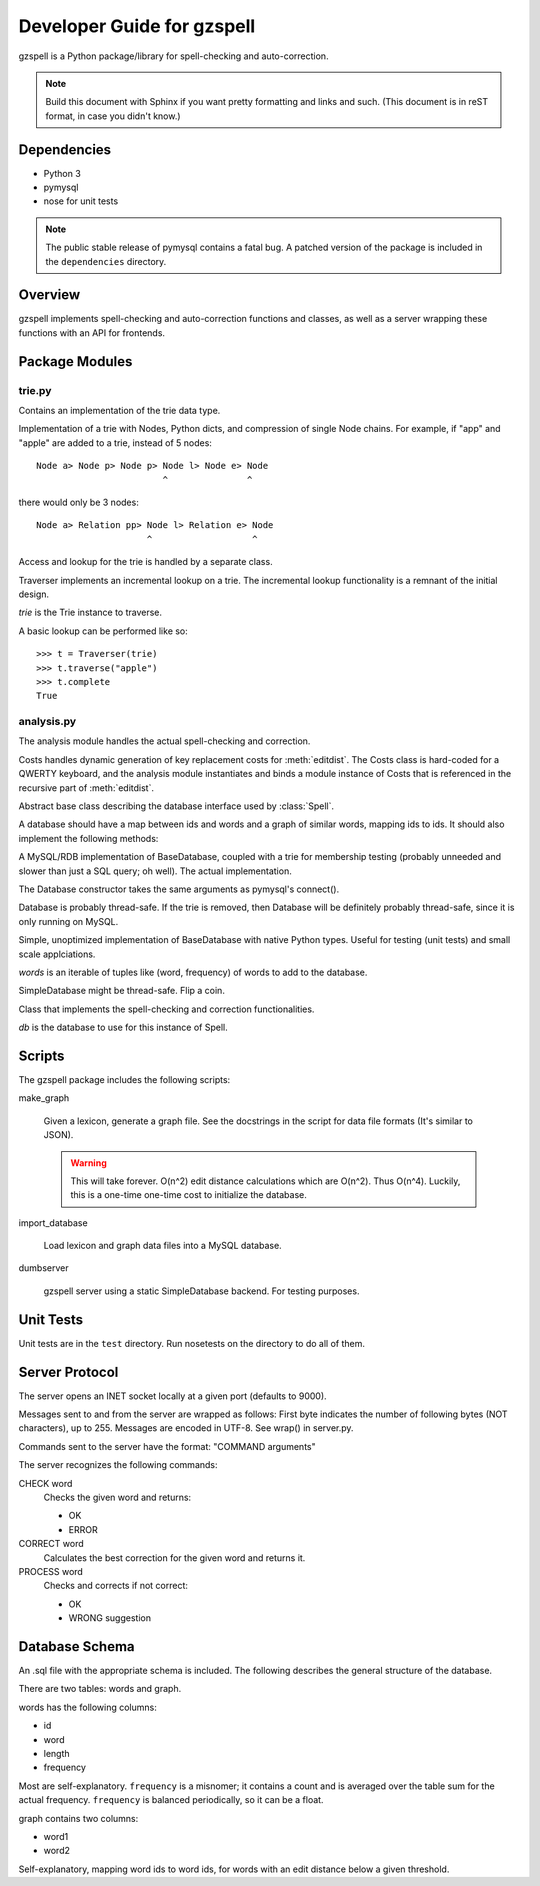 ===========================
Developer Guide for gzspell
===========================

gzspell is a Python package/library for spell-checking and
auto-correction.

.. note::

   Build this document with Sphinx if you want pretty formatting and
   links and such.  (This document is in reST format, in case you didn't know.)

Dependencies
============

- Python 3
- pymysql
- nose for unit tests

.. note::
   The public stable release of pymysql contains a fatal bug.  A patched
   version of the package is included in the ``dependencies`` directory.

Overview
========

gzspell implements spell-checking and auto-correction functions and
classes, as well as a server wrapping these functions with an API for
frontends.

Package Modules
===============

.. module:: trie

trie.py
-------

Contains an implementation of the trie data type.

.. class:: Trie

   Implementation of a trie with Nodes, Python dicts, and compression of
   single Node chains.  For example, if "app" and "apple" are added to a
   trie, instead of 5 nodes::

     Node a> Node p> Node p> Node l> Node e> Node
                             ^               ^

   there would only be 3 nodes::

     Node a> Relation pp> Node l> Relation e> Node
                          ^                   ^

   .. method:: add(word)

      Add the word to the trie.

Access and lookup for the trie is handled by a separate class.

.. class:: Traverser(trie)

   Traverser implements an incremental lookup on a trie.  The
   incremental lookup functionality is a remnant of the initial design.

   `trie` is the Trie instance to traverse.

   A basic lookup can be performed like so::

     >>> t = Traverser(trie)
     >>> t.traverse("apple")
     >>> t.complete
     True

   .. attribute:: complete

      Whether the current state of the traversal lies on a complete
      word.  This is implemented as a property (method call).

   .. attribute:: error

      Whether the current state of the traversal has run off the trie
      (the word is not in the trie).

   .. method:: traverse(chars)

      Traverse the trie with the given characters.

.. module:: analysis

analysis.py
-----------

The analysis module handles the actual spell-checking and correction.

.. class:: Costs

   Costs handles dynamic generation of key replacement costs for
   :meth:`editdist`.  The Costs class is hard-coded for a QWERTY
   keyboard, and the analysis module instantiates and binds a module
   instance of Costs that is referenced in the recursive part of
   :meth:`editdist`.

   .. method:: compute()

      Compute the costs.  This method should be called after
      instantiation.

   .. method:: repl_cost(a, b)

      Return the cost for replacing `a` with `b`.

.. function:: editdist(word, target, limit=None)

   Uses a dynamic programming approach to calculate the edit distance
   between `word` and `target`.  `limit` sets a limit on the cost
   after which computation terminates, returning infinity.

   This has an LRU cache of 2048.

.. class:: BaseDatabase

   Abstract base class describing the database interface used by
   :class:`Spell`.

   A database should have a map between ids and words and a graph of
   similar words, mapping ids to ids.  It should also implement the
   following methods:

   .. method:: hasword(word)

      Check if the word exists.

   .. method:: wordfromid(id)

      Return the word with the given id.

   .. method:: freq(id)

      Return the frequency of the word with the given id.

   .. method:: length_between(a, b)

      Return the ids of words with length between `a` and `b`.

   .. method:: len_startswith(a, b, prefix)

      Return the ids of the word with the given id with length
      between `a` and `b` and beginning with the given prefix.

   .. method:: startswith(prefix)

      Return the ids of the word with the given id beginning with the
      given prefix.

   .. method:: neighbors(word_id)

      Return the ids of all of the neighbors of the word with the
      given id.

   .. method:: add_word(word, freq)

      Add word with the given initial frequency proportion.  Doesn't check
      if the word already exists.

   .. method:: add_freq(word, freq)

      Add `freq` to the word's frequency count.  Doesn't check if the
      word already exists.

   .. method:: balance_freq()

      Balance frequencies in the database.

.. class:: Database(*args, **kwargs)

   A MySQL/RDB implementation of BaseDatabase, coupled with a trie for
   membership testing (probably unneeded and slower than just a SQL
   query; oh well).  The actual implementation.

   The Database constructor takes the same arguments as pymysql's
   connect().

   Database is probably thread-safe.  If the trie is removed, then
   Database will be definitely probably thread-safe, since it is only
   running on MySQL.

.. class:: SimpleDatabase(words)

   Simple, unoptimized implementation of BaseDatabase with native Python
   types.  Useful for testing (unit tests) and small scale applciations.

   `words` is an iterable of tuples like (word, frequency) of words to
   add to the database.

   SimpleDatabase might be thread-safe.  Flip a coin.

.. class:: Spell(db)

   Class that implements the spell-checking and correction
   functionalities.

   `db` is the database to use for this instance of Spell.

   .. method:: check(word)

      Check if the word is correct (in the dictionary).  Return 'OK' or
      'ERROR'.

   .. method:: correct(word)

      Return the correction for the word.

   .. method:: process(word)

      Check if the word is correct and return the correction if not.
      Return 'OK' or 'WRONG correction'.

   .. method:: add(word)

      Add the word to the database.

   .. method:: bump(word)

      Increase the frequency of an existing word in the database.

   .. method:: update(word)

      Add the word, and update if it already exists.

   .. method:: dist(id_word, target)

      Calculate the overall distance from the word with the given id and
      the target (misspelled) word.

Scripts
=======

The gzspell package includes the following scripts:

make_graph

    Given a lexicon, generate a graph file.  See the docstrings in the
    script for data file formats (It's similar to JSON).

    .. warning::

       This will take forever.  O(n^2) edit distance calculations which
       are O(n^2).  Thus O(n^4).  Luckily, this is a one-time one-time
       cost to initialize the database.

import_database

    Load lexicon and graph data files into a MySQL database.

dumbserver

    gzspell server using a static SimpleDatabase backend.  For testing
    purposes.

Unit Tests
==========

Unit tests are in the ``test`` directory.  Run nosetests on the directory
to do all of them.

Server Protocol
===============

The server opens an INET socket locally at a given port (defaults to
9000).

Messages sent to and from the server are wrapped as follows:  First byte
indicates the number of following bytes (NOT characters), up to 255.
Messages are encoded in UTF-8.  See wrap() in server.py.

Commands sent to the server have the format: "COMMAND arguments"

The server recognizes the following commands:

CHECK word
    Checks the given word and returns:

    - OK
    - ERROR

CORRECT word
    Calculates the best correction for the given word and returns it.

PROCESS word
    Checks and corrects if not correct:

    - OK
    - WRONG suggestion

Database Schema
===============

An .sql file with the appropriate schema is included.  The following
describes the general structure of the database.

There are two tables: words and graph.

words has the following columns:

- id
- word
- length
- frequency

Most are self-explanatory.  ``frequency`` is a misnomer; it contains a
count and is averaged over the table sum for the actual frequency.
``frequency`` is balanced periodically, so it can be a float.

graph contains two columns:

- word1
- word2

Self-explanatory, mapping word ids to word ids, for words with an edit
distance below a given threshold.
